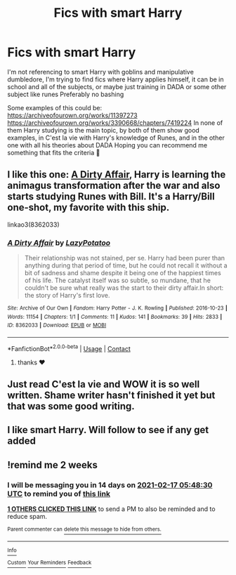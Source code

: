 #+TITLE: Fics with smart Harry

* Fics with smart Harry
:PROPERTIES:
:Author: FranZarichPotter
:Score: 8
:DateUnix: 1612296402.0
:DateShort: 2021-Feb-02
:FlairText: Request
:END:
I'm not referencing to smart Harry with goblins and manipulative dumbledore, I'm trying to find fics where Harry applies himself, it can be in school and all of the subjects, or maybe just training in DADA or some other subject like runes Preferably no bashing

Some examples of this could be: [[https://archiveofourown.org/works/11397273]] [[https://archiveofourown.org/works/3390668/chapters/7419224]] In none of them Harry studying is the main topic, by both of them show good examples, in C'est la vie with Harry's knowledge of Runes, and in the other one with all his theories about DADA Hoping you can recommend me something that fits the criteria 💜


** I like this one: [[https://archiveofourown.org/works/8362033][A Dirty Affair]], Harry is learning the animagus transformation after the war and also starts studying Runes with Bill. It's a Harry/Bill one-shot, my favorite with this ship.

linkao3(8362033)
:PROPERTIES:
:Author: deixa_carol_mesmo
:Score: 2
:DateUnix: 1612310742.0
:DateShort: 2021-Feb-03
:END:

*** [[https://archiveofourown.org/works/8362033][*/A Dirty Affair/*]] by [[https://www.archiveofourown.org/users/LazyPotatoo/pseuds/LazyPotatoo][/LazyPotatoo/]]

#+begin_quote
  Their relationship was not stained, per se. Harry had been purer than anything during that period of time, but he could not recall it without a bit of sadness and shame despite it being one of the happiest times of his life. The catalyst itself was so subtle, so mundane, that he couldn't be sure what really was the start to their dirty affair.In short: the story of Harry's first love.
#+end_quote

^{/Site/:} ^{Archive} ^{of} ^{Our} ^{Own} ^{*|*} ^{/Fandom/:} ^{Harry} ^{Potter} ^{-} ^{J.} ^{K.} ^{Rowling} ^{*|*} ^{/Published/:} ^{2016-10-23} ^{*|*} ^{/Words/:} ^{11154} ^{*|*} ^{/Chapters/:} ^{1/1} ^{*|*} ^{/Comments/:} ^{11} ^{*|*} ^{/Kudos/:} ^{141} ^{*|*} ^{/Bookmarks/:} ^{39} ^{*|*} ^{/Hits/:} ^{2833} ^{*|*} ^{/ID/:} ^{8362033} ^{*|*} ^{/Download/:} ^{[[https://archiveofourown.org/downloads/8362033/A%20Dirty%20Affair.epub?updated_at=1483493853][EPUB]]} ^{or} ^{[[https://archiveofourown.org/downloads/8362033/A%20Dirty%20Affair.mobi?updated_at=1483493853][MOBI]]}

--------------

*FanfictionBot*^{2.0.0-beta} | [[https://github.com/FanfictionBot/reddit-ffn-bot/wiki/Usage][Usage]] | [[https://www.reddit.com/message/compose?to=tusing][Contact]]
:PROPERTIES:
:Author: FanfictionBot
:Score: 1
:DateUnix: 1612310758.0
:DateShort: 2021-Feb-03
:END:

**** thanks ❤️
:PROPERTIES:
:Author: FranZarichPotter
:Score: 2
:DateUnix: 1612311062.0
:DateShort: 2021-Feb-03
:END:


** Just read C'est la vie and WOW it is so well written. Shame writer hasn't finished it yet but that was some good writing.
:PROPERTIES:
:Author: Tennyson_Poet
:Score: 2
:DateUnix: 1612377552.0
:DateShort: 2021-Feb-03
:END:


** I like smart Harry. Will follow to see if any get added
:PROPERTIES:
:Author: Tennyson_Poet
:Score: 2
:DateUnix: 1612297356.0
:DateShort: 2021-Feb-02
:END:


** !remind me 2 weeks
:PROPERTIES:
:Author: Sabita_Densu
:Score: 0
:DateUnix: 1612331310.0
:DateShort: 2021-Feb-03
:END:

*** I will be messaging you in 14 days on [[http://www.wolframalpha.com/input/?i=2021-02-17%2005:48:30%20UTC%20To%20Local%20Time][*2021-02-17 05:48:30 UTC*]] to remind you of [[https://np.reddit.com/r/HPfanfiction/comments/lb511a/fics_with_smart_harry/glty4sr/?context=3][*this link*]]

[[https://np.reddit.com/message/compose/?to=RemindMeBot&subject=Reminder&message=%5Bhttps%3A%2F%2Fwww.reddit.com%2Fr%2FHPfanfiction%2Fcomments%2Flb511a%2Ffics_with_smart_harry%2Fglty4sr%2F%5D%0A%0ARemindMe%21%202021-02-17%2005%3A48%3A30%20UTC][*1 OTHERS CLICKED THIS LINK*]] to send a PM to also be reminded and to reduce spam.

^{Parent commenter can} [[https://np.reddit.com/message/compose/?to=RemindMeBot&subject=Delete%20Comment&message=Delete%21%20lb511a][^{delete this message to hide from others.}]]

--------------

[[https://np.reddit.com/r/RemindMeBot/comments/e1bko7/remindmebot_info_v21/][^{Info}]]

[[https://np.reddit.com/message/compose/?to=RemindMeBot&subject=Reminder&message=%5BLink%20or%20message%20inside%20square%20brackets%5D%0A%0ARemindMe%21%20Time%20period%20here][^{Custom}]]
[[https://np.reddit.com/message/compose/?to=RemindMeBot&subject=List%20Of%20Reminders&message=MyReminders%21][^{Your Reminders}]]
[[https://np.reddit.com/message/compose/?to=Watchful1&subject=RemindMeBot%20Feedback][^{Feedback}]]
:PROPERTIES:
:Author: RemindMeBot
:Score: 1
:DateUnix: 1612331345.0
:DateShort: 2021-Feb-03
:END:
